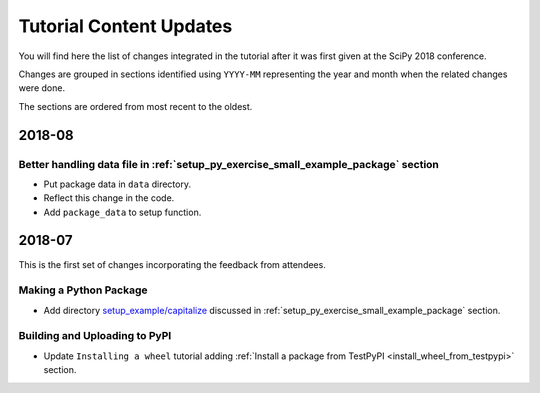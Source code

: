 .. _tutorial_content_updates:

========================
Tutorial Content Updates
========================

You will find here the list of changes integrated in the tutorial after it was
first given at the SciPy 2018 conference.

Changes are grouped in sections identified using ``YYYY-MM`` representing
the year and month when the related changes were done.

The sections are ordered from most recent to the oldest.

2018-08
=======

Better handling data file in :ref:`setup_py_exercise_small_example_package` section
-----------------------------------------------------------------------------------

* Put package data in ``data`` directory.
* Reflect this change in the code.
* Add ``package_data`` to setup function.


2018-07
=======

This is the first set of changes incorporating the feedback from attendees.

Making a Python Package
-----------------------

* Add directory `setup_example/capitalize <https://github.com/python-packaging-tutorial/python-packaging-tutorial/tree/master/setup_example/capitalize>`_
  discussed in :ref:`setup_py_exercise_small_example_package` section.


Building and Uploading to PyPI
------------------------------

* Update ``Installing a wheel`` tutorial adding :ref:`Install a package from TestPyPI <install_wheel_from_testpypi>` section.
